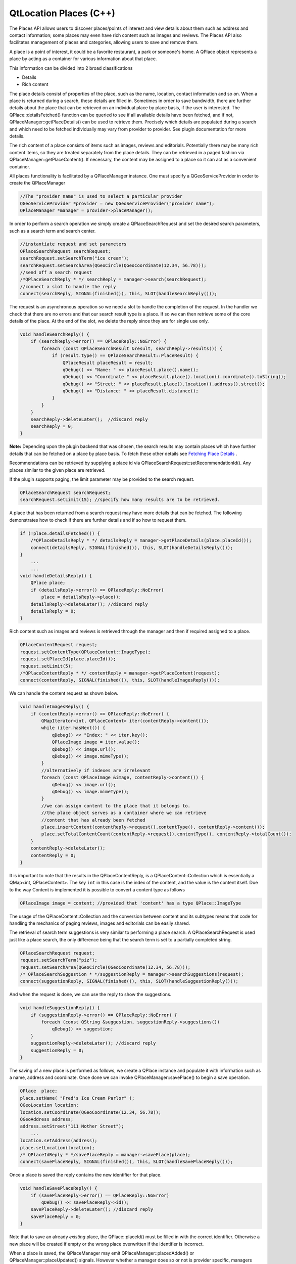 .. _sdk_qtlocation_places_(c++):

QtLocation Places (C++)
=======================



The Places API allows users to discover places/points of interest and view details about them such as address and contact information; some places may even have rich content such as images and reviews. The Places API also facilitates management of places and categories, allowing users to save and remove them.

A place is a point of interest, it could be a favorite restaurant, a park or someone's home. A QPlace object represents a place by acting as a container for various information about that place.

This information can be divided into 2 broad classifications

-  Details
-  Rich content

The place details consist of properties of the place, such as the name, location, contact information and so on. When a place is returned during a search, these details are filled in. Sometimes in order to save bandwidth, there are further details about the place that can be retrieved on an individual place by place basis, if the user is interested. The QPlace::detailsFetched() function can be queried to see if all available details have been fetched, and if not, QPlaceManager::getPlaceDetails() can be used to retrieve them. Precisely which details are populated during a search and which need to be fetched individually may vary from provider to provider. See plugin documentation for more details.

The rich content of a place consists of items such as images, reviews and editorials. Potentially there may be many rich content items, so they are treated separately from the place details. They can be retrieved in a paged fashion via QPlaceManager::getPlaceContent(). If necessary, the content may be assigned to a place so it can act as a convenient container.

All places functionality is facilitated by a QPlaceManager instance. One must specify a QGeoServiceProvider in order to create the QPlaceManager

.. code:: cpp

    //The "provider name" is used to select a particular provider
    QGeoServiceProvider *provider = new QGeoServiceProvider("provider name");
    QPlaceManager *manager = provider->placeManager();

In order to perform a search operation we simply create a QPlaceSearchRequest and set the desired search parameters, such as a search term and search center.

.. code:: cpp

    //instantiate request and set parameters
    QPlaceSearchRequest searchRequest;
    searchRequest.setSearchTerm("ice cream");
    searchRequest.setSearchArea(QGeoCircle(QGeoCoordinate(12.34, 56.78)));
    //send off a search request
    /*QPlaceSearchReply * */ searchReply = manager->search(searchRequest);
    //connect a slot to handle the reply
    connect(searchReply, SIGNAL(finished()), this, SLOT(handleSearchReply()));

The request is an asynchronous operation so we need a slot to handle the completion of the request. In the handler we check that there are no errors and that our search result type is a place. If so we can then retrieve some of the core details of the place. At the end of the slot, we delete the reply since they are for single use only.

.. code:: cpp

    void handleSearchReply() {
        if (searchReply->error() == QPlaceReply::NoError) {
            foreach (const QPlaceSearchResult &result, searchReply->results()) {
                if (result.type() == QPlaceSearchResult::PlaceResult) {
                    QPlaceResult placeResult = result;
                    qDebug() << "Name: " << placeResult.place().name();
                    qDebug() << "Coordinate " << placeResult.place().location().coordinate().toString();
                    qDebug() << "Street: " << placeResult.place().location().address().street();
                    qDebug() << "Distance: " << placeResult.distance();
                }
            }
        }
        searchReply->deleteLater();  //discard reply
        searchReply = 0;
    }

**Note:** Depending upon the plugin backend that was chosen, the search results may contain places which have further details that can be fetched on a place by place basis. To fetch these other details see `Fetching Place Details </sdk/apps/qml/QtLocation/location-places-cpp/#fetching-place-details>`_ .

Recommendations can be retrieved by supplying a place id via QPlaceSearchRequest::setRecommendationId(). Any places similar to the given place are retrieved.

If the plugin supports paging, the limit parameter may be provided to the search request.

.. code:: cpp

    QPlaceSearchRequest searchRequest;
    searchRequest.setLimit(15); //specify how many results are to be retrieved.

A place that has been returned from a search request may have more details that can be fetched. The following demonstrates how to check if there are further details and if so how to request them.

.. code:: cpp

    if (!place.detailsFetched()) {
        /*QPlaceDetailsReply * */ detailsReply = manager->getPlaceDetails(place.placeId());
        connect(detailsReply, SIGNAL(finished()), this, SLOT(handleDetailsReply()));
    }
        ...
        ...
    void handleDetailsReply() {
        QPlace place;
        if (detailsReply->error() == QPlaceReply::NoError)
            place = detailsReply->place();
        detailsReply->deleteLater(); //discard reply
        detailsReply = 0;
    }

Rich content such as images and reviews is retrieved through the manager and then if required assigned to a place.

.. code:: cpp

    QPlaceContentRequest request;
    request.setContentType(QPlaceContent::ImageType);
    request.setPlaceId(place.placeId());
    request.setLimit(5);
    /*QPlaceContentReply * */ contentReply = manager->getPlaceContent(request);
    connect(contentReply, SIGNAL(finished()), this, SLOT(handleImagesReply()));

We can handle the content request as shown below.

.. code:: cpp

    void handleImagesReply() {
        if (contentReply->error() == QPlaceReply::NoError) {
            QMapIterator<int, QPlaceContent> iter(contentReply->content());
            while (iter.hasNext()) {
                qDebug() << "Index: " << iter.key();
                QPlaceImage image = iter.value();
                qDebug() << image.url();
                qDebug() << image.mimeType();
            }
            //alternatively if indexes are irrelevant
            foreach (const QPlaceImage &image, contentReply->content()) {
                qDebug() << image.url();
                qDebug() << image.mimeType();
            }
            //we can assign content to the place that it belongs to.
            //the place object serves as a container where we can retrieve
            //content that has already been fetched
            place.insertContent(contentReply->request().contentType(), contentReply->content());
            place.setTotalContentCount(contentReply->request().contentType(), contentReply->totalCount());
        }
        contentReply->deleteLater();
        contentReply = 0;
    }

It is important to note that the results in the QPlaceContentReply, is a QPlaceContent::Collection which is essentially a QMap<int, QPlaceContent>. The key ``int`` in this case is the index of the content, and the value is the content itself. Due to the way Content is implemented it is possible to convert a content type as follows

.. code:: cpp

    QPlaceImage image = content; //provided that 'content' has a type QPlace::ImageType

The usage of the QPlaceContent::Collection and the conversion between content and its subtypes means that code for handling the mechanics of paging reviews, images and editorials can be easily shared.

The retrieval of search term suggestions is very similar to performing a place search. A QPlaceSearchRequest is used just like a place search, the only difference being that the search term is set to a partially completed string.

.. code:: cpp

    QPlaceSearchRequest request;
    request.setSearchTerm("piz");
    request.setSearchArea(QGeoCircle(QGeoCoordinate(12.34, 56.78)));
    /* QPlaceSearchSuggestion * */suggestionReply = manager->searchSuggestions(request);
    connect(suggestionReply, SIGNAL(finished()), this, SLOT(handleSuggestionReply()));

And when the request is done, we can use the reply to show the suggestions.

.. code:: cpp

    void handleSuggestionReply() {
        if (suggestionReply->error() == QPlaceReply::NoError) {
            foreach (const QString &suggestion, suggestionReply->suggestions())
                qDebug() << suggestion;
        }
        suggestionReply->deleteLater(); //discard reply
        suggestionReply = 0;
    }

The saving of a new place is performed as follows, we create a QPlace instance and populate it with information such as a name, address and coordinate. Once done we can invoke QPlaceManager::savePlace() to begin a save operation.

.. code:: cpp

    QPlace  place;
    place.setName( "Fred's Ice Cream Parlor" );
    QGeoLocation location;
    location.setCoordinate(QGeoCoordinate(12.34, 56.78));
    QGeoAddress address;
    address.setStreet("111 Nother Street");
        ...
    location.setAddress(address);
    place.setLocation(location);
    /* QPlaceIdReply * */savePlaceReply = manager->savePlace(place);
    connect(savePlaceReply, SIGNAL(finished()), this, SLOT(handleSavePlaceReply()));

Once a place is saved the reply contains the new identifier for that place.

.. code:: cpp

    void handleSavePlaceReply() {
        if (savePlaceReply->error() == QPlaceReply::NoError)
            qDebug() << savePlaceReply->id();
        savePlaceReply->deleteLater(); //discard reply
        savePlaceReply = 0;
    }

Note that to save an already *existing* place, the QPlace::placeId() must be filled in with the correct identifier. Otherwise a new place will be created if empty or the wrong place overwritten if the identifier is incorrect.

When a place is saved, the QPlaceManager may emit QPlaceManager::placedAdded() or QPlaceManager::placeUpdated() signals. However whether a manager does so or not is provider specific, managers accessing places from a web service will typically not emit these signals while managers accessing places locally stored generally will.

The Places API is currently designed for only saving *core* details. Saving rich content like images and reviews or details like supplier and rating is not a supported use case. Typically a manager will generally ignore these fields upon save and may produce a warning message if they are populated.

The Places API only supports saving of the following *core details*:

-  name
-  place id
-  location
-  contact details
-  icon
-  categories (tag-like names to describe a place)
-  visibility scope

It is possible that providers may only support a subset of these. See the `plugin documentation </sdk/apps/qml/QtLocation/qtlocation-index/#plugin-references-and-parameters>`_  for more details.

Saving of properties such as the rating, extended attributes, images, reviews, editorials and supplier is explicitly not supported by the Places API.

When saving places between managers, there are a few things to be aware of. Some fields of a place such as the id, categories and icons are manager specific entities for example the categories in one manager may not be recognized in another. Therefore trying to save a place directly from one manager to another is not possible.

The typical approach is to use the QPlaceManager::compatiblePlace() function, it creates a copy of a place, but only copies data that the manager supports. Manager specific data such as the place identifier is not copied over. The new copy is now suitable for saving into the manager. If the manager supports matching by alternative identifiers, an alternative identifier attribute is assigned to the copy (see Matching places between managers)

.. code:: cpp

    //result retrieved from a different manager)
    QPlace place = manager->compatiblePlace(result.place());
    saveReply = manager->savePlace(place);

The removal of a place is performed as follows:

.. code:: cpp

    /* QPlaceIdReply * */removePlaceReply = manager->removePlace(place.placeId());
    connect(removePlaceReply, SIGNAL(finished()), this, SLOT(handleRemovePlaceReply()));
        ...
        ...
    void handleRemovePlaceReply() {
        if (removePlaceReply->error() == QPlaceReply::NoError)
            qDebug() << "Removal of place identified by"
                     << removePlaceReply->id() << "was successful";
        removePlaceReply->deleteLater(); //discard reply
        removePlaceReply = 0;
    }

When a place is removed, the QPlaceManager may emit the QPlaceManager::placeRemoved() signal. Whether a manager does so is provider specific. Managers accessing places from a web service will typically not emit these signals, while managers accessing places stored locally generally will.

Categories are keywords that can describe a place. For example, 'park', 'theater', 'restaurant'. A place could be described by many categories, it could be a park and a music venue and a ferry or bus stop.

To use categories they must first be initialized.

.. code:: cpp

    /* QPlaceReply * */initCatReply = manager->initializeCategories();
    connect(initCatReply, SIGNAL(finished()), this, SLOT(handleInitCatReply()));
        ...
        ...
    void handleInitCatReply() {
        if (initCatReply->error() == QPlaceReply::NoError)
            qDebug() << "Categories initialized";
        else
            qDebug() << "Failed to initialize categories";
        initCatReply->deleteLater();
        initCatReply = 0;
    }

After the categories have been initialized we can then use these category functions.

-  QPlaceManager::childCategories()
-  QPlaceManager::category()
-  QPlaceManager::parentCategoryId()
-  QPlaceManager::childCategoryIds();

To retrieve the top level categories we use the QPlaceManager::childCategories() function but do not provide a category identifier.

.. code:: cpp

    QList<QPlaceCategory> topLevelCategories = manager->childCategories();
    foreach (const QPlaceCategory &category, topLevelCategories)
        qDebug() << category.name();

If we did provide an identifier then we could retrieve a category's children.

.. code:: cpp

    QList<QPlaceCategory> childCategories = manager->childCategories(pizza.categoryId());

The following shows how to save a category

.. code:: cpp

    QPlaceCategory fastFood;
    QPlaceCategory category;
    category.setName("pizza");
    /*QPlaceIdReply */ saveCategoryReply = manager->saveCategory(category);
    connect(saveCategoryReply, SIGNAL(finished()), this, SLOT(handleSaveCategoryReply()));
    //we could have saved a category as a child by supplying a parent identifier.
    saveCategoryReply = manager->saveCategory(category, fastFood.categoryId());
        ...
        ...
    void handleSaveCategoryReply() {
        if (saveCategoryReply->error() == QPlaceReply::NoError) {
            qDebug() << "Saved category id =" << saveCategoryReply->id();
        }
        saveCategoryReply->deleteLater();
        saveCategoryReply = 0;
    }

When a category is saved, the QPlaceManager may emit QPlaceManager::categoryAdded() or QPlaceManager::categoryUpdated() signals. However whether a manager does so or not is provider specific, managers accessing places from a web service will typically not emit these signals while managers accessing places locally stored generally will.

Category removal is very similar to removing a place

.. code:: cpp

    /* QPlaceIdReply * */removeCategoryReply = manager->removeCategory(place.placeId());
    connect(removeCategoryReply, SIGNAL(finished()), this, SLOT(handleRemoveCategoryReply()));
        ...
        ...
    void handleRemoveCategoryReply() {
        if (removeCategoryReply->error() == QPlaceReply::NoError)
            qDebug() << "Removal of category identified by"
                     << removeCategoryReply->id() << "was successful";
        removeCategoryReply->deleteLater(); //discard reply
        removeCategoryReply = 0;
    }

When a category is removed, the QPlaceManager may emit the QPlaceManager::categoryRemoved() signal. Whether a manager does so is provider specific. Managers accessing places from a web service will typically not emit these signals, while managers accessing places stored locally generally will.

Sometimes you may want to cross reference whether places from one manager match those from another manager. Such a situation may arise where one manager provides read-only access to places (origin manager) while another second r/w manager (destination manager) is used to save selected favorites from the first. During a search of the origin manager we may want to know which ones have been 'favorited' into the destination manager and perhaps display a customized favorite name rather than the original name.

The matching mechanism can vary between managers, but is typically accomplished through an alternative identifier. As part of the save process, the place identifier from the origin manager is saved as an alternative identifier attribute in the destination manager (which can have its own place identifier scheme). In the following example, the origin manager is from the 'nokia' QGeoServiceProider, therefore as part of the saving process an alternative identifier attribute, x\_id\_nokia, is set for the place saved into the destination manager (when QPlaceManager::compatiblePlace() is called)

.. code:: cpp

    origin R/O manager(nokia)       destination R/W manager (places_jsondb)
                            Save
    Place id: ae246         --->    Place id: 0001
    Attribute type: x_provider      Attribute type: x_id_nokia
    Attribute value: nokia          Attribute text value: ae246

In order to perform the matching, we create a QPlaceMatchRequest and assign it the search results from the origin manager. The QPlaceMatchRequest will be used on the destination manager to return corresponding places. We also specify matching parameters which are key value pairs. As mentioned previously, this can vary depending on the manager but typically the key is QPlaceMatchRequest::AlternativeId to indicate we are matching by alternative id, the value in this case would be x\_id\_nokia which specifies which alternative identifier attribute we are using to do the matching.

.. code:: cpp

    QPlaceMatchRequest request;
    request.setResults(results);
    QVariantMap parameters;
    parameters.insert(QPlaceMatchRequest::AlternativeId, "x_id_nokia");
    request.setParameters(parameters);
    matchReply = manager->matchingPlaces(request);
        ...
        ...
    void matchHandler() {
        if (matchReply->error() == QPlaceReply::NoError) {
            foreach (const QPlace place, matchReply->places()) {
                if (place != QPlace())
                    qDebug() << "Place is a favorite with name" << place.name();
                else
                    qDebug() << "Place is not a favorite";
            }
        }
        matchReply->deleteLater();
        matchReply = 0;
    }

+--------------------------------------------------------------------------------------------------------------------------------------------------------+--------------------------------------------------------------------------------------------------------------------------------------------------------+
| QPlace                                                                                                                                                 | Represents a set of data about a place                                                                                                                 |
+--------------------------------------------------------------------------------------------------------------------------------------------------------+--------------------------------------------------------------------------------------------------------------------------------------------------------+
| QPlaceAttribute                                                                                                                                        | Represents generic attribute information about a place                                                                                                 |
+--------------------------------------------------------------------------------------------------------------------------------------------------------+--------------------------------------------------------------------------------------------------------------------------------------------------------+
| QPlaceCategory                                                                                                                                         | Represents a category that a QPlace can be associated with                                                                                             |
+--------------------------------------------------------------------------------------------------------------------------------------------------------+--------------------------------------------------------------------------------------------------------------------------------------------------------+
| QPlaceContactDetail                                                                                                                                    | Represents a contact detail such as a phone number or website url                                                                                      |
+--------------------------------------------------------------------------------------------------------------------------------------------------------+--------------------------------------------------------------------------------------------------------------------------------------------------------+
| QPlaceContent                                                                                                                                          | Serves as the base class for rich content types                                                                                                        |
+--------------------------------------------------------------------------------------------------------------------------------------------------------+--------------------------------------------------------------------------------------------------------------------------------------------------------+
| QPlaceEditorial                                                                                                                                        | Represents a publisher's article describing a place                                                                                                    |
+--------------------------------------------------------------------------------------------------------------------------------------------------------+--------------------------------------------------------------------------------------------------------------------------------------------------------+
| QPlaceIcon                                                                                                                                             | Represents an icon                                                                                                                                     |
+--------------------------------------------------------------------------------------------------------------------------------------------------------+--------------------------------------------------------------------------------------------------------------------------------------------------------+
| QPlaceImage                                                                                                                                            | Represents a reference to an image                                                                                                                     |
+--------------------------------------------------------------------------------------------------------------------------------------------------------+--------------------------------------------------------------------------------------------------------------------------------------------------------+
| QPlaceProposedSearchResult                                                                                                                             | Represents a search result containing a proposed search                                                                                                |
+--------------------------------------------------------------------------------------------------------------------------------------------------------+--------------------------------------------------------------------------------------------------------------------------------------------------------+
| QPlaceRatings                                                                                                                                          | Holds rating information about a place                                                                                                                 |
+--------------------------------------------------------------------------------------------------------------------------------------------------------+--------------------------------------------------------------------------------------------------------------------------------------------------------+
| QPlaceResult                                                                                                                                           | Represents a search result containing a place                                                                                                          |
+--------------------------------------------------------------------------------------------------------------------------------------------------------+--------------------------------------------------------------------------------------------------------------------------------------------------------+
| QPlaceReview                                                                                                                                           | Represents a review of a place                                                                                                                         |
+--------------------------------------------------------------------------------------------------------------------------------------------------------+--------------------------------------------------------------------------------------------------------------------------------------------------------+
| QPlaceSearchResult                                                                                                                                     | The base class for search results                                                                                                                      |
+--------------------------------------------------------------------------------------------------------------------------------------------------------+--------------------------------------------------------------------------------------------------------------------------------------------------------+
| QPlaceSupplier                                                                                                                                         | Represents a supplier of a place or content associated with a place                                                                                    |
+--------------------------------------------------------------------------------------------------------------------------------------------------------+--------------------------------------------------------------------------------------------------------------------------------------------------------+
| QPlaceUser                                                                                                                                             | Represents an individual user                                                                                                                          |
+--------------------------------------------------------------------------------------------------------------------------------------------------------+--------------------------------------------------------------------------------------------------------------------------------------------------------+

+--------------------------------------------------------------------------------------------------------------------------------------------------------+--------------------------------------------------------------------------------------------------------------------------------------------------------+
| QPlaceContentRequest                                                                                                                                   | Represents the parameters of a content request                                                                                                         |
+--------------------------------------------------------------------------------------------------------------------------------------------------------+--------------------------------------------------------------------------------------------------------------------------------------------------------+
| QPlaceMatchRequest                                                                                                                                     | Used to find places from one manager that match those from another. It represents a set of request parameters                                          |
+--------------------------------------------------------------------------------------------------------------------------------------------------------+--------------------------------------------------------------------------------------------------------------------------------------------------------+
| QPlaceSearchRequest                                                                                                                                    | Represents the set of parameters for a search request                                                                                                  |
+--------------------------------------------------------------------------------------------------------------------------------------------------------+--------------------------------------------------------------------------------------------------------------------------------------------------------+

+--------------------------------------------------------------------------------------------------------------------------------------------------------+--------------------------------------------------------------------------------------------------------------------------------------------------------+
| QPlaceContentReply                                                                                                                                     | Manages a content retrieval operation started by an instance of QPlaceManager                                                                          |
+--------------------------------------------------------------------------------------------------------------------------------------------------------+--------------------------------------------------------------------------------------------------------------------------------------------------------+
| QPlaceDetailsReply                                                                                                                                     | Manages a place details fetch operation started by an instance of QPlaceManager                                                                        |
+--------------------------------------------------------------------------------------------------------------------------------------------------------+--------------------------------------------------------------------------------------------------------------------------------------------------------+
| QPlaceIdReply                                                                                                                                          | Manages operations which return an identifier such as saving and removal operations of places and categories                                           |
+--------------------------------------------------------------------------------------------------------------------------------------------------------+--------------------------------------------------------------------------------------------------------------------------------------------------------+
| QPlaceMatchReply                                                                                                                                       | Manages a place matching operation started by an instance of QPlaceManager                                                                             |
+--------------------------------------------------------------------------------------------------------------------------------------------------------+--------------------------------------------------------------------------------------------------------------------------------------------------------+
| QPlaceReply                                                                                                                                            | Manages an operation started by an instance of QPlaceManager and serves as a base class for more specialized replies                                   |
+--------------------------------------------------------------------------------------------------------------------------------------------------------+--------------------------------------------------------------------------------------------------------------------------------------------------------+
| QPlaceSearchReply                                                                                                                                      | Manages a place search operation started by an instance of QPlaceManager                                                                               |
+--------------------------------------------------------------------------------------------------------------------------------------------------------+--------------------------------------------------------------------------------------------------------------------------------------------------------+
| QPlaceSearchSuggestionReply                                                                                                                            | Manages a search suggestion operation started by an instance of QPlaceManager                                                                          |
+--------------------------------------------------------------------------------------------------------------------------------------------------------+--------------------------------------------------------------------------------------------------------------------------------------------------------+

+--------------------------------------------------------------------------------------------------------------------------------------------------------+--------------------------------------------------------------------------------------------------------------------------------------------------------+
| QPlaceManager                                                                                                                                          | The interface which allows clients to access places stored in a particular backend                                                                     |
+--------------------------------------------------------------------------------------------------------------------------------------------------------+--------------------------------------------------------------------------------------------------------------------------------------------------------+
| QPlaceManagerEngine                                                                                                                                    | Interface for implementers of QGeoServiceProvider plugins who want to provide access to place functionality                                            |
+--------------------------------------------------------------------------------------------------------------------------------------------------------+--------------------------------------------------------------------------------------------------------------------------------------------------------+

